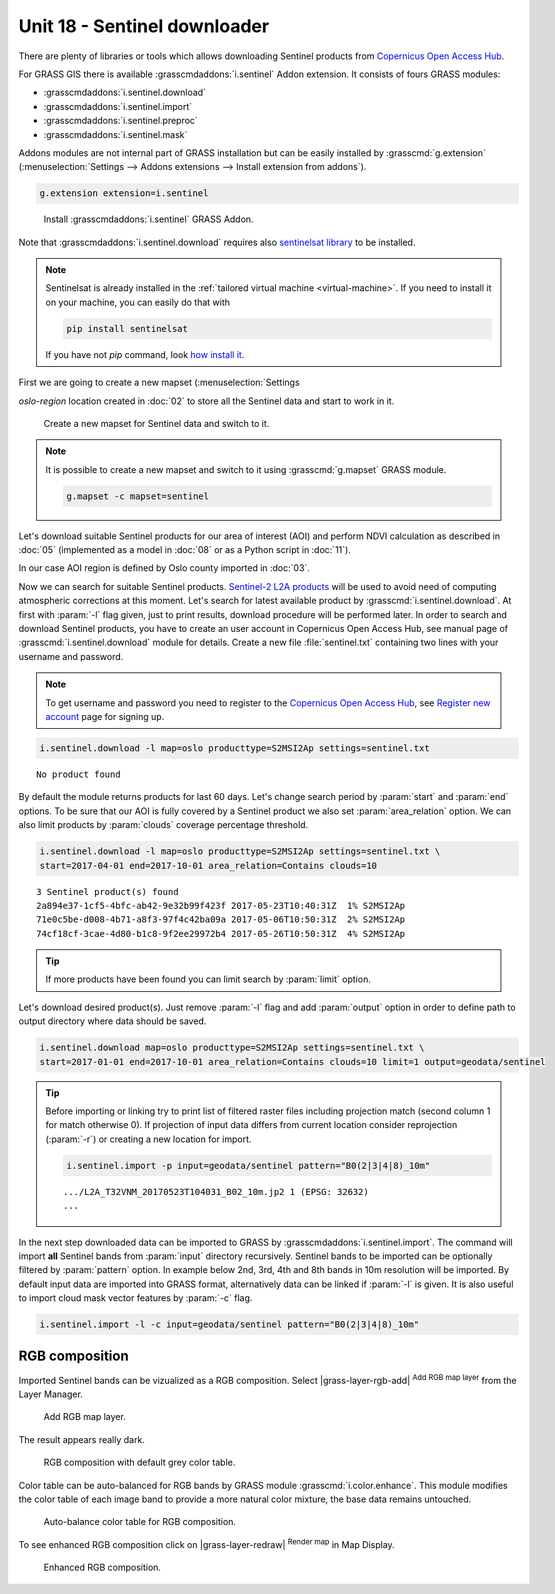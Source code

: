 Unit 18 - Sentinel downloader
=============================

There are plenty of libraries or tools which allows downloading
Sentinel products from `Copernicus Open Access Hub
<https://scihub.copernicus.eu/>`__.

For GRASS GIS there is available :grasscmdaddons:`i.sentinel` Addon
extension. It consists of fours GRASS modules:

* :grasscmdaddons:`i.sentinel.download`
* :grasscmdaddons:`i.sentinel.import`
* :grasscmdaddons:`i.sentinel.preproc`
* :grasscmdaddons:`i.sentinel.mask`

Addons modules are not internal part of GRASS installation but can be
easily installed by :grasscmd:`g.extension` (:menuselection:`Settings
--> Addons extensions --> Install extension from addons`).

.. code-block:: bash

   g.extension extension=i.sentinel

.. figure:: ../images/units/18/g-extension.png

   Install :grasscmdaddons:`i.sentinel` GRASS Addon.

Note that :grasscmdaddons:`i.sentinel.download` requires also
`sentinelsat library <https://pypi.python.org/pypi/sentinelsat>`__ to
be installed.

.. note::

	Sentinelsat is already installed in the :ref:`tailored virtual
	machine <virtual-machine>`. If you need to install it on your
	machine, you can easily do that with
	
	.. code-block:: bash
	
	   pip install sentinelsat
	
	If you have not `pip` command, look `how install it
	<https://pip.pypa.io/en/stable/installing/>`__.

First we are going to create a new mapset (:menuselection:`Settings

*oslo-region* location created in :doc:`02` to store all the Sentinel
data and start to work in it.

.. figure:: ../images/units/18/sentinel_mapset.png
	:class: small
	
	Create a new mapset for Sentinel data and switch to it.

.. note:: It is possible to create a new mapset and switch to it using
   :grasscmd:`g.mapset` GRASS module.
	
   .. code-block:: bash
	
      g.mapset -c mapset=sentinel

Let's download suitable Sentinel products for our area of interest
(AOI) and perform NDVI calculation as described in :doc:`05`
(implemented as a model in :doc:`08` or as a Python script in
:doc:`11`).

In our case AOI region is defined by Oslo county imported in
:doc:`03`.

Now we can search for suitable Sentinel products. `Sentinel-2 L2A
products
<https://www.sentinel-hub.com/blog/sentinel-2-l2a-products-available-sentinel-hub>`__
will be used to avoid need of computing atmospheric corrections at
this moment. Let's search for latest available product by
:grasscmd:`i.sentinel.download`. At first with :param:`-l` flag given,
just to print results, download procedure will be performed later. In
order to search and download Sentinel products, you have to create an
user account in Copernicus Open Access Hub, see manual page of
:grasscmd:`i.sentinel.download` module for details. Create a new file
:file:`sentinel.txt` containing two lines with your username and
password.

.. note::
	
	To get username and password you need to register to the 
	`Copernicus Open Access Hub <https://scihub.copernicus.eu/>`__,
	see `Register new account <https://scihub.copernicus.eu/dhus/#/self-registration>`__
	page for signing up.
	

.. code-block:: bash

   i.sentinel.download -l map=oslo producttype=S2MSI2Ap settings=sentinel.txt
          
::

   No product found

By default the module returns products for last 60 days. Let's change
search period by :param:`start` and :param:`end` options. To be sure
that our AOI is fully covered by a Sentinel product we also set
:param:`area_relation` option. We can also limit products by
:param:`clouds` coverage percentage threshold.

.. code-block:: bash
                
   i.sentinel.download -l map=oslo producttype=S2MSI2Ap settings=sentinel.txt \
   start=2017-04-01 end=2017-10-01 area_relation=Contains clouds=10

::

   3 Sentinel product(s) found
   2a894e37-1cf5-4bfc-ab42-9e32b99f423f 2017-05-23T10:40:31Z  1% S2MSI2Ap
   71e0c5be-d008-4b71-a8f3-97f4c42ba09a 2017-05-06T10:50:31Z  2% S2MSI2Ap
   74cf18cf-3cae-4d80-b1c8-9f2ee29972b4 2017-05-26T10:50:31Z  4% S2MSI2Ap


.. tip:: If more products have been found you can limit search by
   :param:`limit` option.

Let's download desired product(s). Just remove :param:`-l` flag and
add :param:`output` option in order to define path to output directory
where data should be saved.

.. code-block:: bash
                
   i.sentinel.download map=oslo producttype=S2MSI2Ap settings=sentinel.txt \
   start=2017-01-01 end=2017-10-01 area_relation=Contains clouds=10 limit=1 output=geodata/sentinel

.. tip:: Before importing or linking try to print list of filtered
   raster files including projection match (second column 1 for match
   otherwise 0). If projection of input data differs from current
   location consider reprojection (:param:`-r`) or creating a new
   location for import.

   .. code-block:: bash

      i.sentinel.import -p input=geodata/sentinel pattern="B0(2|3|4|8)_10m"

   ::

      .../L2A_T32VNM_20170523T104031_B02_10m.jp2 1 (EPSG: 32632)
      ...

In the next step downloaded data can be imported to GRASS by
:grasscmdaddons:`i.sentinel.import`. The command will import **all**
Sentinel bands from :param:`input` directory recursively. Sentinel
bands to be imported can be optionally filtered by :param:`pattern`
option. In example below 2nd, 3rd, 4th and 8th bands in 10m resolution
will be imported. By default input data are imported into GRASS
format, alternatively data can be linked if :param:`-l` is given. It
is also useful to import cloud mask vector features by :param:`-c`
flag.

.. code-block:: bash

   i.sentinel.import -l -c input=geodata/sentinel pattern="B0(2|3|4|8)_10m"

RGB composition
---------------

Imported Sentinel bands can be vizualized as a RGB composition. Select
|grass-layer-rgb-add| :sup:`Add RGB map layer` from the Layer Manager.

.. figure:: ../images/units/18/add_rgb.png
   :class: large

   Add RGB map layer.
   
The result appears really dark.

.. figure:: ../images/units/18/rgb_dark.png
   :class: large

   RGB composition with default grey color table.
    
Color table can be auto-balanced for RGB bands by GRASS module
:grasscmd:`i.color.enhance`. This module modifies the color table of
each image band to provide a more natural color mixture, the base data
remains untouched.

.. figure:: ../images/units/18/icolorsenhance.png

   Auto-balance color table for RGB composition.
   
To see enhanced RGB composition click on |grass-layer-redraw|
:sup:`Render map` in Map Display.

.. figure:: ../images/units/18/rgb_good.png
   :class: large
   
   Enhanced RGB composition.
